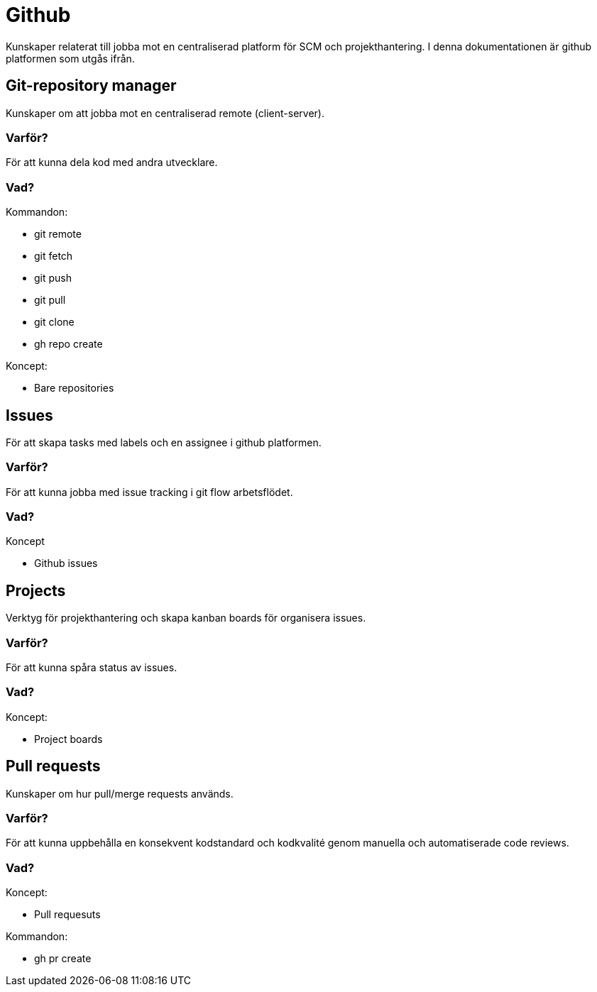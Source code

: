 = Github

Kunskaper relaterat till jobba mot en centraliserad platform för SCM och projekthantering. I denna dokumentationen är github platformen som utgås ifrån.

== Git-repository manager

Kunskaper om att jobba mot en centraliserad remote (client-server).

[discrete]
=== Varför?

För att kunna dela kod med andra utvecklare.

[discrete]
=== Vad?

.Kommandon:
* git remote
* git fetch
* git push
* git pull
* git clone
* gh repo create

.Koncept:
* Bare repositories

== Issues

För att skapa tasks med labels och en assignee i github platformen.

[discrete]
=== Varför?

För att kunna jobba med issue tracking i git flow arbetsflödet.

[discrete]
=== Vad?

.Koncept

* Github issues

== Projects

Verktyg för projekthantering och skapa kanban boards för organisera issues.

[discrete]
=== Varför?

För att kunna spåra status av issues.

[discrete]
=== Vad?

.Koncept:
* Project boards

== Pull requests

Kunskaper om hur pull/merge requests används.

[discrete]
=== Varför?

För att kunna uppbehålla en konsekvent kodstandard och kodkvalité genom manuella och automatiserade code reviews.

[discrete]
=== Vad?

.Koncept:
* Pull requesuts

.Kommandon:
* gh pr create
